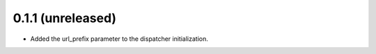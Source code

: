 0.1.1 (unreleased)
==================

- Added the url_prefix parameter to the dispatcher initialization.